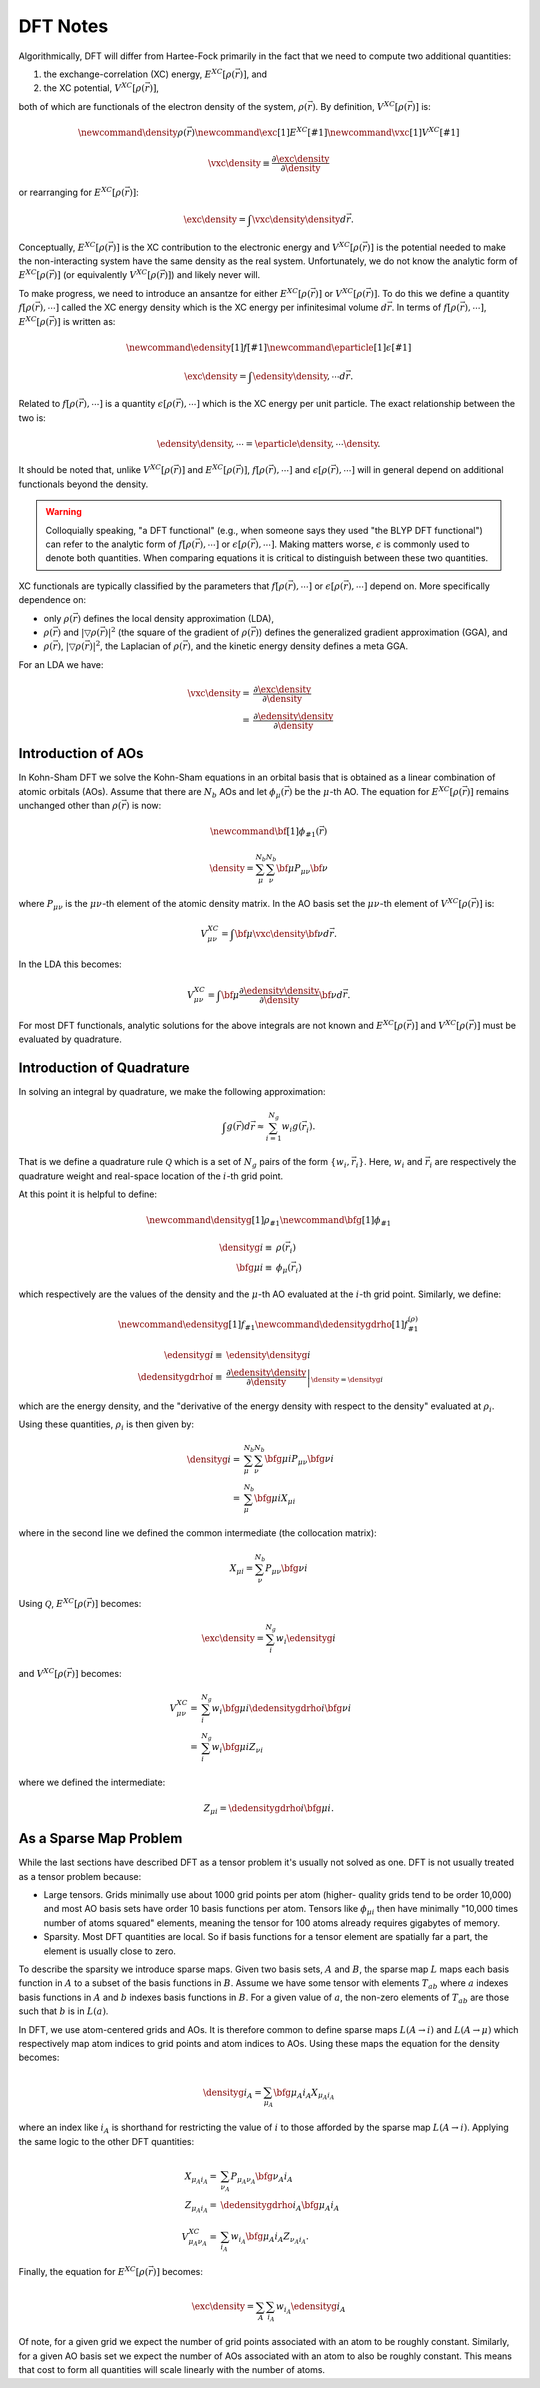 .. Copyright 2025 NWChemEx-Project
..
.. Licensed under the Apache License, Version 2.0 (the "License");
.. you may not use this file except in compliance with the License.
.. You may obtain a copy of the License at
..
.. http://www.apache.org/licenses/LICENSE-2.0
..
.. Unless required by applicable law or agreed to in writing, software
.. distributed under the License is distributed on an "AS IS" BASIS,
.. WITHOUT WARRANTIES OR CONDITIONS OF ANY KIND, either express or implied.
.. See the License for the specific language governing permissions and
.. limitations under the License.

#########
DFT Notes
#########

.. |e_xc| replace:: :math:`E^{XC}\left[\rho\left(\vec{r}\right)\right]`
.. |v_xc| replace:: :math:`V^{XC}\left[\rho\left(\vec{r}\right)\right]`
.. |edensity| replace:: :math:`f\left[\rho\left(\vec{r}\right), \cdots\right]`
.. |eparticle| replace:: :math:`\epsilon\left[\rho\left(\vec{r}\right), \cdots\right]`
.. |rho| replace:: :math:`\rho\left(\vec{r}\right)`
.. |rho_i| replace::  :math:`\rho_i`
.. |drho| replace:: :math:`\left|\bigtriangledown\rho\left(\vec{r}\right)\right|^2`
.. |dr| replace:: :math:`d\vec{r}`

Algorithmically, DFT will differ from Hartee-Fock primarily in the fact that we
need to compute two additional quantities:

1. the exchange-correlation (XC) energy, |e_xc|, and
2. the XC potential, |v_xc|,

both of which are functionals of the electron density of the system, |rho|.
By definition, |v_xc| is:

.. math::

   \newcommand{\density}{\rho\left(\vec{r}\right)}
   \newcommand{\exc}[1]{E^{XC}\left[#1\right]}
   \newcommand{\vxc}[1]{V^{XC}\left[#1\right]}

   \vxc{\density} \equiv
       \frac{\partial \exc{\density}}{\partial \density}

or rearranging for |e_xc|:

.. math::

   \exc{\density} = \int \vxc{\density}\density d\vec{r}.

Conceptually, |e_xc| is the XC contribution to the electronic energy and
|v_xc| is the potential needed to make the non-interacting system have the same
density as the real system. Unfortunately, we do not know the analytic form of
|e_xc| (or equivalently |v_xc|) and likely never will.

To make progress, we need to introduce an ansantze for either |e_xc| or |v_xc|.
To do this we define a quantity |edensity| called the XC energy density
which is the XC energy per infinitesimal volume |dr|. In terms of
|edensity|, |e_xc| is written as:

.. math::

   \newcommand{\edensity}[1]{f\left[#1\right]}
   \newcommand{\eparticle}[1]{\epsilon\left[#1\right]}

   \exc{\density} = \int \edensity{\density,\cdots} d\vec{r}.

Related to |edensity| is a quantity |eparticle| which is the XC energy per
unit particle. The exact relationship between the two is:

.. math::

   \edensity{\density,\cdots} = \eparticle{\density,\cdots}\density.

It should be noted that, unlike |v_xc| and |e_xc|, |edensity| and |eparticle|
will in general depend on additional functionals beyond the density.

.. warning::

   Colloquially speaking, "a DFT functional" (e.g., when someone says they
   used "the BLYP DFT functional") can refer to the analytic form of |edensity|
   or |eparticle|. Making matters worse, :math:`\epsilon` is commonly used to
   denote both quantities. When comparing equations it is critical to
   distinguish between these two quantities.

XC functionals are typically classified by the parameters that |edensity| or
|eparticle| depend on. More specifically dependence on:

- only |rho| defines the local density approximation (LDA),
- |rho| and |drho| (the square of the gradient of |rho|) defines the
  generalized gradient approximation (GGA), and
- |rho|, |drho|, the Laplacian of |rho|, and the kinetic energy density defines
  a  meta GGA.

For an LDA we have:

.. math::

   \vxc{\density} =& \frac{\partial \exc{\density}}{\partial \density}\\
                  =& \frac{\partial \edensity{\density}}{\partial \density}

*******************
Introduction of AOs
*******************

In Kohn-Sham DFT we solve the Kohn-Sham equations in an orbital basis that is
obtained as a linear combination of atomic orbitals (AOs). Assume that there
are :math:`N_b` AOs and let :math:`\phi_\mu\left(\vec{r}\right)` be the
:math:`\mu`-th AO. The equation for |e_xc| remains unchanged other than |rho|
is now:

.. math::
   \newcommand{\bf}[1]{\phi_{#1}\left(\vec{r}\right)}

   \density = \sum_{\mu}^{N_b}\sum_{\nu}^{N_b} \bf{\mu}P_{\mu\nu}\bf{\nu}

where :math:`P_{\mu\nu}` is the :math:`\mu\nu`-th element of the atomic
density matrix. In the AO basis set the :math:`\mu\nu`-th element of |v_xc| is:

.. math::

   V^{XC}_{\mu\nu} = \int \bf{\mu} \vxc{\density} \bf{\nu} d\vec{r}.

In the LDA this becomes:

.. math::

   V^{XC}_{\mu\nu} = \int \bf{\mu}
     \frac{\partial \edensity{\density}}{\partial \density} \bf{\nu} d\vec{r}.

For most DFT functionals, analytic solutions for the above integrals are not
known and |e_xc| and |v_xc| must be evaluated by quadrature.

**************************
Introduction of Quadrature
**************************

In solving an integral by quadrature, we make the following approximation:

.. math::

   \int g(\vec{r}) d\vec{r} \approx \sum_{i=1}^{N_g} w_i g(\vec{r_i}).

That is we define a quadrature rule :math:`\mathcal{Q}` which is a set of
:math:`N_g` pairs of the form :math:`\lbrace w_i, \vec{r}_i\rbrace`. Here,
:math:`w_i` and :math:`\vec{r_i}` are respectively the quadrature weight and
real-space location of the :math:`i`-th grid point.

At this point it is helpful to define:

.. math::

   \newcommand{\densityg}[1]{\rho_{#1}}
   \newcommand{\bfg}[1]{\phi_{#1}}


   \densityg{i}\equiv&\rho\left(\vec{r_i}\right)\\
   \bfg{\mu i}\equiv&\phi_{\mu}\left(\vec{r_i}\right)

which respectively are the values of the density and the :math:`\mu`-th AO
evaluated at the :math:`i`-th grid point. Similarly, we define:

.. math::

   \newcommand{\edensityg}[1]{f_{#1}}
   \newcommand{\dedensitygdrho}[1]{f_{#1}^{\left(\rho\right)}}

   \edensityg{i}\equiv&\edensity{\densityg{i}}\\
   \dedensitygdrho{i}\equiv&
     \left.
       \frac{\partial \edensity{\density{}}}
         {\partial \density{}}
     \right|_{\density{}=\densityg{i}}

which are the energy density, and the "derivative of the energy density with
respect to the density" evaluated at |rho_i|.

Using these quantities, |rho_i| is then given by:

.. math::

   \densityg{i} =& \sum_{\mu}^{N_b}
      \sum_{\nu}^{N_b} \bfg{\mu i}P_{\mu \nu}\bfg{\nu i}\\
                =& \sum_{\mu}^{N_b} \bfg{\mu i}X_{\mu i}

where in the second line we defined the common intermediate (the collocation
matrix):

.. math::

   X_{\mu i} = \sum_{\nu}^{N_b} P_{\mu\nu}\bfg{\nu i}

Using :math:`\mathcal{Q}`, |e_xc| becomes:

.. math::

   \exc{\density{}} = \sum_i^{N_g} w_i\edensityg{i}

and |v_xc| becomes:

.. math::

   V_{\mu\nu}^{XC} =&
     \sum_i^{N_g} w_i \bfg{\mu i} \dedensitygdrho{i} \bfg{\nu i}\\
                   =& \sum_i^{N_g} w_i \bfg{\mu i} Z_{\nu i}

where we defined the intermediate:

.. math::

   Z_{\mu i} =\dedensitygdrho{i} \bfg{\mu i}.

***********************
As a Sparse Map Problem
***********************

While the last sections have described DFT as a tensor problem it's usually not
solved as one.  DFT is not usually treated as a tensor problem because:

- Large tensors. Grids minimally use about 1000 grid points per atom (higher-
  quality grids tend to be order 10,000) and most AO basis sets have order 10
  basis functions per atom. Tensors like :math:`\phi_{\mu i}` then have
  minimally "10,000 times number of atoms squared" elements, meaning the tensor
  for 100 atoms already requires gigabytes of memory.
- Sparsity. Most DFT quantities are local. So if basis functions for a tensor
  element are spatially far a part, the element is usually close to zero.

To describe the sparsity we introduce sparse maps. Given two basis sets,
:math:`A` and :math:`B`, the sparse map :math:`L` maps each basis
function in :math:`A` to a subset of the basis functions in :math:`B`. Assume
we have some tensor with elements :math:`T_{ab}` where :math:`a` indexes basis
functions in :math:`A` and :math:`b` indexes basis functions in :math:`B`.
For a given value of :math:`a`, the non-zero elements of :math:`T_{ab}` are
those such that :math:`b` is in  :math:`L(a)`.

In DFT, we use atom-centered grids and AOs. It is therefore common to define
sparse maps :math:`L(A\rightarrow i)` and :math:`L(A\rightarrow \mu)` which
respectively map atom indices to grid points and atom indices to AOs. Using
these maps the equation for the density becomes:

.. math::

   \densityg{i_A} = \sum_{\mu_A} \bfg{\mu_A i_A}X_{\mu_A i_A}

where an index like :math:`i_A` is shorthand for restricting the value of
:math:`i` to those afforded by the sparse map :math:`L(A\rightarrow i)`.
Applying the same logic to the other DFT quantities:

.. math::

   X_{\mu_A i_A} =& \sum_{\nu_A} P_{\mu_A\nu_A}\bfg{\nu_A i_A}\\
   Z_{\mu_A i_A} =& \dedensitygdrho{i_A} \bfg{\mu_A i_A}\\
   V_{\mu_A\nu_A}^{XC} =& \sum_{i_A} w_{i_A}\bfg{\mu_A i_A} Z_{\nu_A i_A}.

Finally, the equation for |e_xc| becomes:

.. math::

   \exc{\density{}} = \sum_{A}\sum_{i_A} w_{i_A}\edensityg{i_A}

Of note, for a given grid we expect the number of grid points associated with
an atom to be roughly constant. Similarly, for a given AO basis set we expect
the number of AOs associated with an atom to also be roughly constant. This
means that cost to form all quantities will scale linearly with the number of
atoms.

